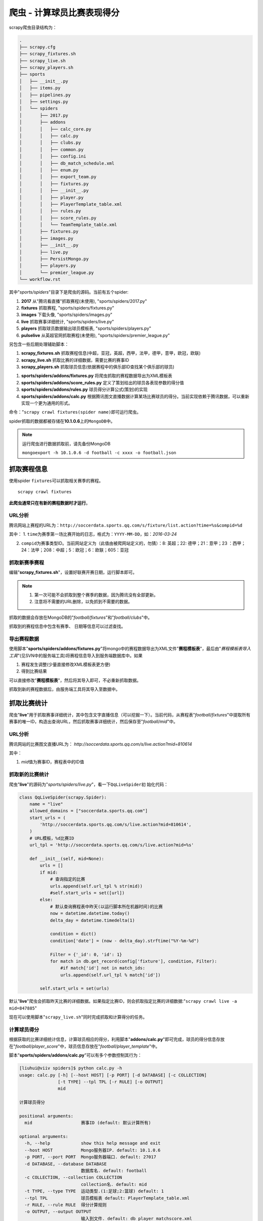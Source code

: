 爬虫 - 计算球员比赛表现得分
****************************

scrapy爬虫目录结构为：

.. code-block:: text

    .
    ├── scrapy.cfg
    ├── scrapy_fixtures.sh
    ├── scrapy_live.sh
    ├── scrapy_players.sh
    ├── sports
    │   ├── __init__.py
    │   ├── items.py
    │   ├── pipelines.py
    │   ├── settings.py
    │   └── spiders
    │       ├── 2017.py
    │       ├── addons
    │       │   ├── calc_core.py
    │       │   ├── calc.py
    │       │   ├── clubs.py
    │       │   ├── common.py
    │       │   ├── config.ini
    │       │   ├── db_match_schedule.xml
    │       │   ├── enum.py
    │       │   ├── export_team.py
    │       │   ├── fixtures.py
    │       │   ├── __init__.py
    │       │   ├── player.py
    │       │   ├── PlayerTemplate_table.xml
    │       │   ├── rules.py
    │       │   ├── score_rules.py
    │       │   └── TeamTemplate_table.xml
    │       ├── fixtures.py
    │       ├── images.py
    │       ├── __init__.py
    │       ├── live.py
    │       ├── PersistMongo.py
    │       ├── players.py
    │       └── premier_league.py
    └── workflow.rst


其中"*sports/spiders*"目录下是爬虫的源码。当前有五个spider:

1.  **2017**        从"腾讯看直播"抓取赛程(未使用), "sports/spiders/2017.py"
2.  **fixtures**    抓取赛程, "sports/spiders/fixtures.py"
3.  **images**      下载头像, "sports/spiders/images.py"
4.  **live**        抓取赛事详细统计, "sports/spiders/live.py"
5.  **players**     抓取球员数据输出球员模板表, "sports/spiders/players.py"
6.  **pulselive**   从英超官网抓取赛程(未使用), "sports/spiders/premier_league.py"

另包含一些后期处理辅助脚本：

1.  **scrapy_fixtures.sh**  抓取赛程信息(中超，亚冠，英超，西甲，法甲，德甲，意甲，欧冠，欧联)
2.  **scrapy_live.sh**      抓取比赛的详细数据，需要比赛的赛事ID
3.  **scrapy_players.sh**   抓取球员信息(依据赛程中的俱乐部ID查找某个俱乐部的球员)


1.  **sports/spiders/addons/fixtures.py**         将爬虫抓取的赛程数据导出为XML模板表
2.  **sports/spiders/addons/score_rules.py**      定义了策划给出的球员各表现参数的得分值
3.  **sports/spiders/addons/rules.py**            球员得分计算公式(策划)的实现
4.  **sports/spiders/addons/calc.py**             根据腾讯图文直播数据计算某场比赛球员的得分。当前实现依赖于腾讯数据，可以重新实现一个更为通用的形式。

命令："``scrapy crawl fixtures(spider name)``\ 即可运行爬虫。

spider抓取的数据都被存储在\ **10.1.0.6**\ 上的\ ``MongoDB``\ 中。

.. note::

    运行爬虫进行数据抓取前，请先备份MongoDB

    ``mongoexport -h 10.1.0.6 -d football -c xxxx -o football.json``

抓取赛程信息
===============
使用spider ``fixtures``\ 可以抓取相关赛季的赛程。

::

    scrapy crawl fixtures

**此爬虫通常只在有新的赛程数据时才运行**\ 。

URL分析
--------
腾讯网站上赛程的URL为：\
``http://soccerdata.sports.qq.com/s/fixture/list.action?time=%s&compid=%d``

其中：
1.  ``time``\ 为赛季第一场比赛开始的日志，格式为：\ ``YYYY-MM-DD``\ ，如：\ *2016-03-24*

2.  ``compid``\ 为赛事类型ID。当前网站定义为（此值由被爬网站定义的，勿猜）：\
    8: 英超；22: 德甲；21：意甲；23 ：西甲；24：法甲；208：中超；5：欧冠；\
    6：欧联；605：亚冠

抓取新赛季赛程
---------------
编辑"**scrapy_fixtures.sh**"，设置好联赛开赛日期，运行脚本即可。

.. note::

    1.  第一次可能不会抓取到整个赛季的数据，因为腾讯没有全部更新。
    2.  注意将不需要的URL删除，以免抓到不需要的数据。

抓取的数据会存放在MongoDB的"*football/fixtures*"和"*football/clubs*"中。

抓取到的赛程信息中包含有\ ``赛季``\ 、 ``日期``\ 等信息可以过滤查找。

导出赛程数据
-------------
使用脚本"**sports/spiders/addons/fixtures.py**"将mongo中的赛程数据导出为XML文件\
"**赛程模板表**"，最后由"*赛程模板表导入工具*"(见SVN中的服务端工具)将赛程信息导\
入到服务端数据库中。如果

1.  赛程发生调整(少量直接修改XML模板表更方便)
2.  得到比赛结果

可以直接修改"**赛程模板表**"，然后将其导入即可，不必重新抓取数据。

抓取到新的赛程数据后，由服务端工具将其导入至数据中。

抓取比赛统计
=============
爬虫"**live**"用于抓取赛事详细统计，其中包含文字直播信息（可以挖掘一下）。当\
前代码，从赛程表"*football/fixtures*"中提取所有赛事的唯一ID，构造出查询URL，\
然后抓取赛事详细统计，然后保存至"*football/mid*"中。

URL分析
--------
腾讯网站的比赛图文直播URL为：
`http://soccerdata.sports.qq.com/s/live.action?mid=810614`

其中：

1.  *mid*\ 值为赛事ID，赛程表中的ID值

抓取新的比赛统计
------------------
爬虫"**live**"的源码为"*sports/spiders/live.py*"，看一下\ ``QqLiveSpider``\ 初
始化代码：

.. code-block:: python

    class QqLiveSpider(scrapy.Spider):
        name = "live"
        allowed_domains = ["soccerdata.sports.qq.com"]
        start_urls = (
            'http://soccerdata.sports.qq.com/s/live.action?mid=810614',
        )
        # URL模板，%d比赛ID
        url_tpl = 'http://soccerdata.sports.qq.com/s/live.action?mid=%s'
    
        def __init__(self, mid=None):
            urls = []
            if mid:
                # 查询指定的比赛
                urls.append(self.url_tpl % str(mid))
                #self.start_urls = set([url])
            else:
                # 默认查询赛程表中昨天(以运行脚本所在机器时间)的比赛
                now = datetime.datetime.today()
                delta_day = datetime.timedelta(1)
    
                condition = dict()
                condition['date'] = (now - delta_day).strftime("%Y-%m-%d")
    
                Filter = {'_id': 0, 'id': 1}
                for match in db.get_record(config['fixture'], condition, Filter):
                    #if match['id'] not in match_ids:
                    urls.append(self.url_tpl % match['id'])
    
            self.start_urls = set(urls)
    
默认"**live**"爬虫会抓取昨天比赛的详细数据。如果指定比赛ID，则会抓取指定比赛的\
详细数据:"``scrapy crawl live -a mid=847885``"

现在可以使用脚本"``scrapy_live.sh``"同时完成抓取和计算得分的任务。

计算球员得分
-------------
根据获取的比赛详细统计信息，计算球员相应的得分，利用脚本"**addons/calc.py**"即\
可完成，球员的得分信息存放在"*football/player_score*"中，球员信息存放在\
"*football/player_template*"中。

脚本"**sports/spiders/addons/calc.py**"可以有多个参数控制其行为：

.. code-block:: text

    [liuhui@viiv spiders]$ python calc.py -h
    usage: calc.py [-h] [--host HOST] [-p PORT] [-d DATABASE] [-c COLLECTION]
                   [-t TYPE] --tpl TPL [-r RULE] [-o OUTPUT]
                   mid
    
    计算球员得分
    
    positional arguments:
      mid                   赛事ID (default: 默认计算所有)
    
    optional arguments:
      -h, --help            show this help message and exit
      --host HOST           Mongo服务器IP. default: 10.1.0.6
      -p PORT, --port PORT  Mongo服务器端口. default: 27017
      -d DATABASE, --database DATABASE
                            数据库名. default: football
      -c COLLECTION, --collection COLLECTION
                            collection名. default: mid
      -t TYPE, --type TYPE  运动类型.(1:足球;2:篮球) default: 1
      --tpl TPL             球员模板表 default: PlayerTemplate_table.xml
      -r RULE, --rule RULE  得分计算规则
      -o OUTPUT, --output OUTPUT
                            输入到文件. default: db_player_matchscore.xml

.. code-block:: bash

    sports/spiders/addons/calc.py --tpl PlayerTemplate_table.xml 847885

将计算比赛ID为8847885的参赛球员得分，输出到847885.xml

抓取赛事详细统计信息，并计算得到球员得分，将相关文件(847885.xml)交由服务端导\
入至数据库。

获取图像
=========
爬虫"**images**"会从\ ``球员信息模板(player_template), 俱乐部信息表(clusb)``\
中读取球员唯一ID，俱乐部唯一ID构造URL下载图像。

此爬虫通常只须要运行一次，如果数据缺失，直接从网站下载。甚至不需要此数据，伪造\
HTTP请求头，直接从腾讯网站加载。

